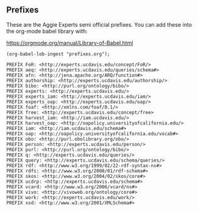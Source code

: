 ** Prefixes

These are the Aggie Experts semi official prefixes.  You can add these into the
org-mode babel library with:

https://orgmode.org/manual/Library-of-Babel.html

#+name: lob-ingest
#+BEGIN_SRC elisp
(org-babel-lob-ingest "prefixes.org");
#+END_SRC

#+name: prefixes
#+BEGIN_SRC sparql :no-tangle
PREFIX FoR: <http://experts.ucdavis.edu/concept/FoR/>
PREFIX aeq: <http://experts.ucdavis.edu/queries/schema#>
PREFIX afn: <http://jena.apache.org/ARQ/function#>
PREFIX authorship: <http://experts.ucdavis.edu/authorship/>
PREFIX bibo: <http://purl.org/ontology/bibo/>
PREFIX experts: <http://experts.ucdavis.edu/>
PREFIX experts_iam: <http://experts.ucdavis.edu/iam/>
PREFIX experts_oap: <http://experts.ucdavis.edu/oap/>
PREFIX foaf: <http://xmlns.com/foaf/0.1/>
PREFIX free: <http://experts.ucdavis.edu/concept/free>
PREFIX harvest_iam: <http://iam.ucdavis.edu/>
PREFIX harvest_oap: <http://oapolicy.universityofcalifornia.edu/>
PREFIX iam: <http://iam.ucdavis.edu/schema#>
PREFIX oap: <http://oapolicy.universityofcalifornia.edu/vocab#>
PREFIX obo: <http://purl.obolibrary.org/obo/>
PREFIX person: <http://experts.ucdavis.edu/person/>
PREFIX purl: <http://purl.org/ontology/bibo/>
PREFIX q: <http://experts.ucdavis.edu/queries/>
PREFIX query: <http://experts.ucdavis.edu/schema/queries/>
PREFIX rdf: <http://www.w3.org/1999/02/22-rdf-syntax-ns#>
PREFIX rdfs: <http://www.w3.org/2000/01/rdf-schema#>
PREFIX skos: <http://www.w3.org/2004/02/skos/core#>
PREFIX ucdrp: <http://experts.ucdavis.edu/schema#>
PREFIX vcard: <http://www.w3.org/2006/vcard/ns#>
PREFIX vivo: <http://vivoweb.org/ontology/core#>
PREFIX work: <http://experts.ucdavis.edu/work/>
PREFIX xsd: <http://www.w3.org/2001/XMLSchema#>
#+END_SRC
